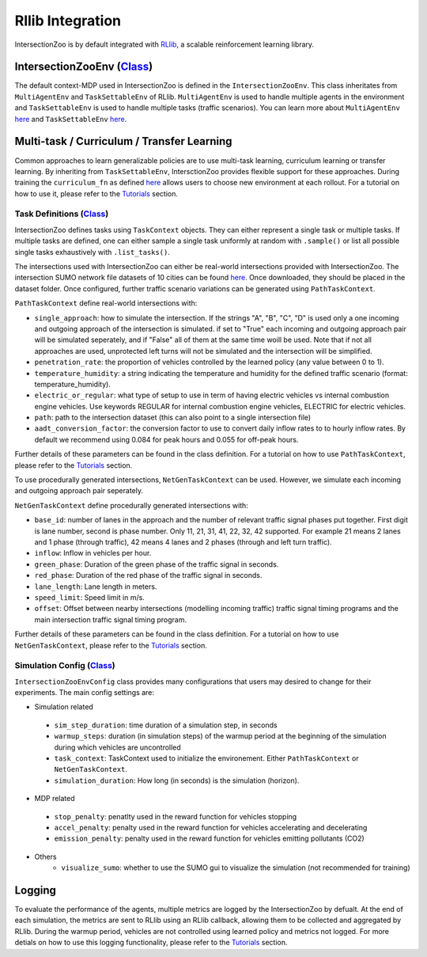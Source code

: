 .. _rllib_integration:

Rllib Integration
=================

IntersectionZoo is by default integrated with `RLlib <https://docs.ray.io/en/latest/rllib/index.html>`_, a scalable reinforcement learning library.

IntersectionZooEnv (`Class <https://github.com/mit-wu-lab/IntersectionZoo/blob/main/code/env/environment.py>`_)
------------------

The default context-MDP used in IntersectionZoo is defined in the ``IntersectionZooEnv``. 
This class inheritates from ``MultiAgentEnv`` and ``TaskSettableEnv`` of RLlib. ``MultiAgentEnv`` is used to handle multiple agents in the environment and ``TaskSettableEnv`` is used to handle multiple tasks (traffic scenarios).
You can learn more about ``MultiAgentEnv`` `here <https://docs.ray.io/en/latest/rllib/package_ref/env/multi_agent_env.html#rllib-env-multi-agent-env-multiagentenv>`_ and 
``TaskSettableEnv`` `here <https://docs.ray.io/en/latest/rllib/rllib-advanced-api.html#curriculum-learning>`_.

Multi-task / Curriculum / Transfer Learning
-------------------------------------------

Common approaches to learn generalizable policies are to use multi-task learning, curriculum learning or transfer learning. By inheriting from ``TaskSettableEnv``, IntersctionZoo provides flexible support for these approaches.
During training the ``curriculum_fn`` as defined `here <https://docs.ray.io/en/latest/rllib/rllib-advanced-api.html#curriculum-learning>`_ allows users to choose new environment at each rollout. For a tutorial on how to use it, 
please refer to the `Tutorials <https://intersectionzoo-docs.readthedocs.io/en/latest/tutorial.html>`_ section.

Task Definitions (`Class <https://github.com/mit-wu-lab/IntersectionZoo/blob/main/code/env/task_context.py>`_)
^^^^^^^^^^^^^^^^

IntersectionZoo defines tasks using ``TaskContext`` objects. They can either represent a single task or multiple tasks. If multiple tasks are defined, 
one can either sample a single task uniformly at random with ``.sample()`` or list all possible single tasks exhaustively with ``.list_tasks()``.


The intersections used with IntersectionZoo can either be real-world intersections provided with IntersectionZoo. The intersection SUMO network file datasets of 10 cities can be found `here <https://drive.google.com/drive/folders/1y3W83MPfnt9mSFGbg8L9TLHTXElXvcHs>`_.
Once downloaded, they should be placed in the dataset folder. Once configured, further traffic scenario variations can be generated using ``PathTaskContext``.

``PathTaskContext`` define real-world intersections with:

- ``single_approach``: how to simulate the intersection. If the strings "A", "B", "C", "D" is used only a one incoming and outgoing approach of the intersection is simulated. if set to "True" each incoming and outgoing approach pair will be simulated seperately, and if "False" all of them at the same time woill be used. Note that if not all approaches are used,  unprotected left turns will not be simulated and the intersection will be simplified.
- ``penetration_rate``: the proportion of vehicles controlled by the learned policy (any value between 0 to 1).
- ``temperature_humidity``: a string indicating the temperature and humidity for the defined traffic scenario (format: temperature_humidity).
- ``electric_or_regular``: what type of setup to use in term of having electric vehicles vs internal combustion engine vehicles. Use keywords REGULAR for internal combustion engine vehicles, ELECTRIC for electric vehicles. 
- ``path``: path to the intersection dataset (this can also point to a single intersection file)
- ``aadt_conversion_factor``: the conversion factor to use to convert daily inflow rates to to hourly inflow rates. By default we recommend using 0.084 for peak hours and 0.055 for off-peak hours.

Further details of these parameters can be found in the class definition. For a tutorial on how to use ``PathTaskContext``, 
please refer to the `Tutorials <https://intersectionzoo-docs.readthedocs.io/en/latest/tutorial.html>`_ section.

To use procedurally generated intersections, ``NetGenTaskContext`` can be used. However, we simulate each incoming and outgoing approach pair seperately.

``NetGenTaskContext`` define procedurally generated intersections with:

- ``base_id``: number of lanes in the approach and the number of relevant traffic signal phases put together. First digit is lane number, second is phase number. Only 11, 21, 31, 41, 22, 32, 42 supported. For example 21 means 2 lanes and 1 phase (through traffic), 42 means 4 lanes and 2 phases (through and left turn traffic).
- ``inflow``: Inflow in vehicles per hour.
- ``green_phase``: Duration of the green phase of the traffic signal in seconds.
- ``red_phase``: Duration of the red phase of the traffic signal in seconds.
- ``lane_length``: Lane length in meters.
- ``speed_limit``: Speed limit in m/s.
- ``offset``: Offset between nearby intersections (modelling incoming traffic) traffic signal timing programs and the main intersection traffic signal timing program.

Further details of these parameters can be found in the class definition. For a tutorial on how to use ``NetGenTaskContext``, 
please refer to the `Tutorials <https://intersectionzoo-docs.readthedocs.io/en/latest/tutorial.html>`_ section.

Simulation Config (`Class <https://github.com/mit-wu-lab/IntersectionZoo/blob/main/code/env/config.py>`_)
^^^^^^^^^^^^^^^^^^

``IntersectionZooEnvConfig`` class provides many configurations that users may desired to change for their experiments. The main config settings are:

- Simulation related
 - ``sim_step_duration``: time duration of a simulation step, in seconds
 - ``warmup_steps``: duration (in simulation steps) of the warmup period at the beginning of the simulation during which vehicles are uncontrolled
 - ``task_context``: TaskContext used to initialize the environement. Either ``PathTaskContext`` or ``NetGenTaskContext``.
 - ``simulation_duration``: How long (in seconds) is the simulation (horizon). 
- MDP related
 - ``stop_penalty``: penatlty used in the reward function for vehicles stopping
 - ``accel_penalty``: penalty used in the reward function for vehicles accelerating and decelerating
 - ``emission_penalty``: penalty used in the reward function for vehicles emitting pollutants (CO2)
- Others
    - ``visualize_sumo``: whether to use the SUMO gui to visualize the simulation (not recommended for training)

Logging
-------

To evaluate the performance of the agents, multiple metrics are logged by the IntersectionZoo by defualt. 
At the end of each simulation, the metrics are sent to RLlib using an RLlib callback, allowing them to be collected and aggregated by RLlib.
During the warmup period, vehicles are not controlled using learned policy and metrics not logged. For more detials on how to use this logging functionality, 
please refer to the `Tutorials <https://intersectionzoo-docs.readthedocs.io/en/latest/tutorial.html>`_ section.